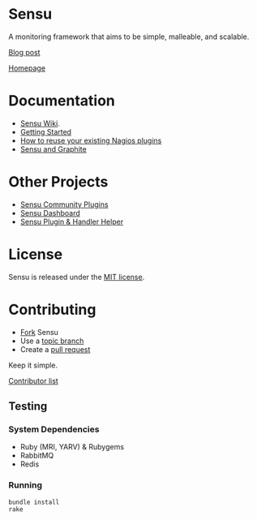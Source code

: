 * Sensu
  A monitoring framework that aims to be simple, malleable, and scalable.

  [[https://github.com/sonian/sensu/raw/master/sensu-logo.png]]

  [[https://secure.travis-ci.org/sonian/sensu.png]]
  [[https://gemnasium.com/portertech/sensu.png]]

  [[http://portertech.ca/2011/11/01/sensu-a-monitoring-framework][Blog post]]

  [[http://www.sonian.com/cloud-tools/cloud-monitoring-sensu/][Homepage]]
* Documentation
  - [[https://github.com/sonian/sensu/wiki][Sensu Wiki]].
  - [[http://joemiller.me/2012/01/19/getting-started-with-the-sensu-monitoring-framework/][Getting Started]]
  - [[http://joemiller.me/2012/01/24/re-use-nagios-plugins-in-sensu-for-quick-profit/][How to reuse your existing Nagios plugins]]
  - [[http://joemiller.me/2012/02/02/sensu-and-graphite/][Sensu and Graphite]]
* Other Projects
  - [[https://github.com/sonian/sensu-community-plugins][Sensu Community Plugins]]
  - [[https://github.com/sonian/sensu-dashboard][Sensu Dashboard]]
  - [[https://github.com/sonian/sensu-plugin][Sensu Plugin & Handler Helper]]
* License
  Sensu is released under the [[https://github.com/sonian/sensu/blob/master/MIT-LICENSE.txt][MIT license]].
* Contributing
  - [[http://help.github.com/fork-a-repo/][Fork]] Sensu
  - Use a [[https://github.com/dchelimsky/rspec/wiki/Topic-Branches][topic branch]]
  - Create a [[http://help.github.com/send-pull-requests/][pull request]]

  Keep it simple.

  [[https://github.com/sonian/sensu/contributors][Contributor list]]
** Testing
*** System Dependencies
  - Ruby (MRI, YARV) & Rubygems
  - RabbitMQ
  - Redis
*** Running
  : bundle install
  : rake

